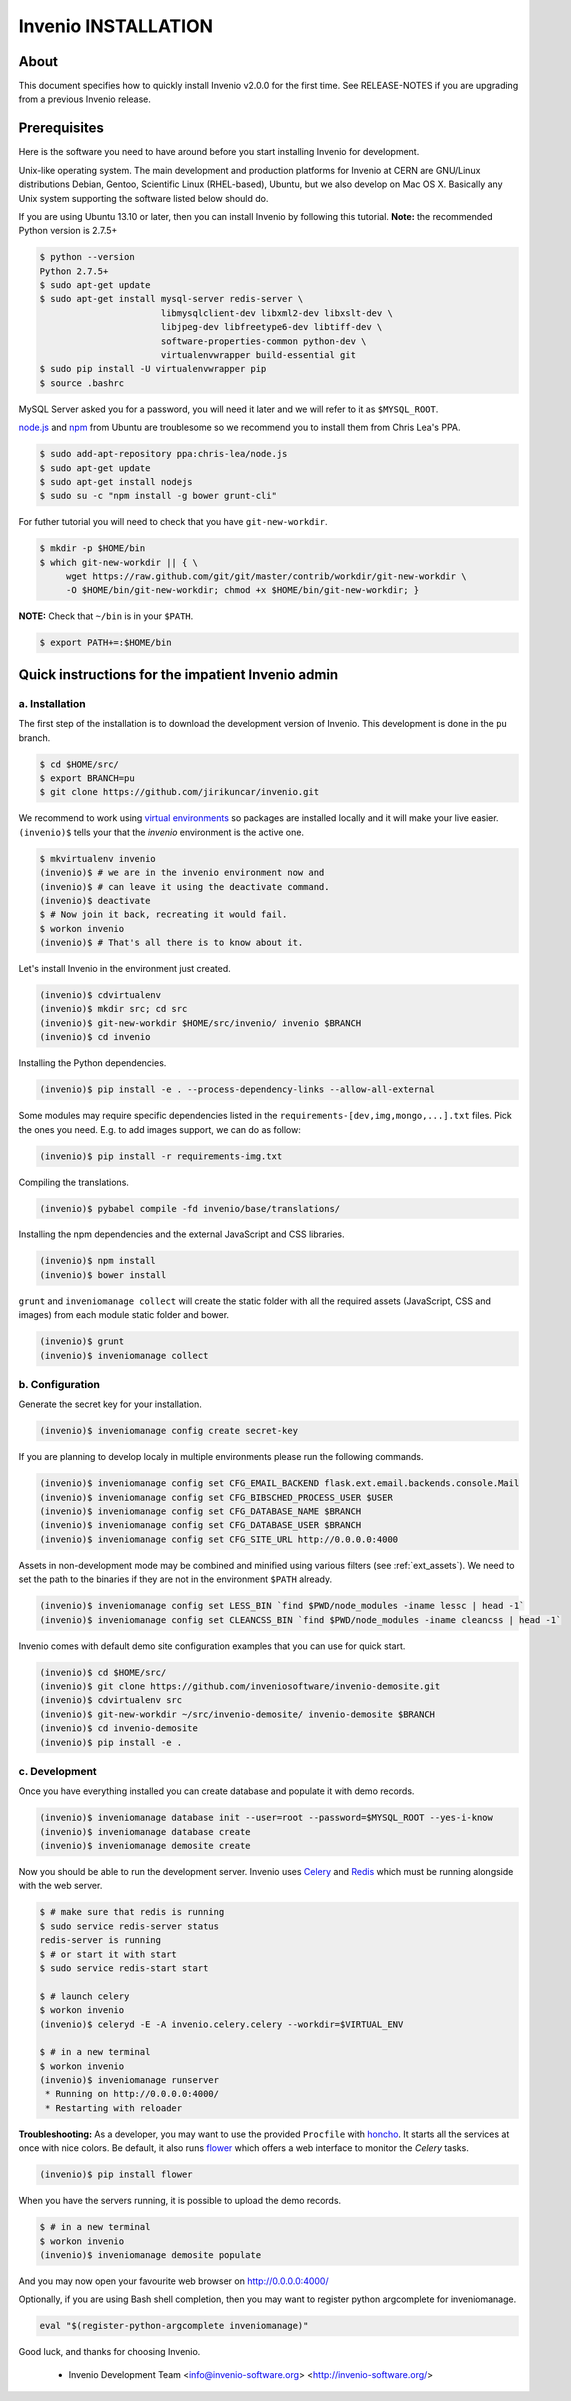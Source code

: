 Invenio INSTALLATION
====================

About
-----

This document specifies how to quickly install Invenio v2.0.0 for the first
time. See RELEASE-NOTES if you are upgrading from a previous Invenio release.

Prerequisites
-------------

Here is the software you need to have around before you start installing
Invenio for development.

Unix-like operating system.  The main development and production platforms for
Invenio at CERN are GNU/Linux distributions Debian, Gentoo, Scientific Linux
(RHEL-based), Ubuntu, but we also develop on Mac OS X.  Basically any Unix
system supporting the software listed below should do.

If you are using Ubuntu 13.10 or later, then you can install Invenio by
following this tutorial. **Note:** the recommended Python version is 2.7.5+

.. code-block:: console

    $ python --version
    Python 2.7.5+
    $ sudo apt-get update
    $ sudo apt-get install mysql-server redis-server \
                           libmysqlclient-dev libxml2-dev libxslt-dev \
                           libjpeg-dev libfreetype6-dev libtiff-dev \
                           software-properties-common python-dev \
                           virtualenvwrapper build-essential git
    $ sudo pip install -U virtualenvwrapper pip
    $ source .bashrc

MySQL Server asked you for a password, you will need it later and we will refer
to it as ``$MYSQL_ROOT``.

`node.js <http://nodejs.org/>`_ and `npm <https://www.npmjs.org/>`_ from Ubuntu
are troublesome so we recommend you to install them from Chris Lea's PPA.

.. code-block:: console

    $ sudo add-apt-repository ppa:chris-lea/node.js
    $ sudo apt-get update
    $ sudo apt-get install nodejs
    $ sudo su -c "npm install -g bower grunt-cli"

For futher tutorial you will need to check that you have ``git-new-workdir``.

.. code-block:: console

    $ mkdir -p $HOME/bin
    $ which git-new-workdir || { \
         wget https://raw.github.com/git/git/master/contrib/workdir/git-new-workdir \
         -O $HOME/bin/git-new-workdir; chmod +x $HOME/bin/git-new-workdir; }

**NOTE:** Check that ``~/bin`` is in your ``$PATH``.

.. code-block:: console

    $ export PATH+=:$HOME/bin


Quick instructions for the impatient Invenio admin
--------------------------------------------------

a. Installation
~~~~~~~~~~~~~~~

The first step of the installation is to download the development version of
Invenio. This development is done in the ``pu`` branch.

.. code-block:: console

    $ cd $HOME/src/
    $ export BRANCH=pu
    $ git clone https://github.com/jirikuncar/invenio.git

We recommend to work using
`virtual environments <http://www.virtualenv.org/>`_ so packages are installed
locally and it will make your live easier. ``(invenio)$`` tells your that the
*invenio* environment is the active one.

.. code-block:: console

    $ mkvirtualenv invenio
    (invenio)$ # we are in the invenio environment now and
    (invenio)$ # can leave it using the deactivate command.
    (invenio)$ deactivate
    $ # Now join it back, recreating it would fail.
    $ workon invenio
    (invenio)$ # That's all there is to know about it.

Let's install Invenio in the environment just created.

.. code-block:: console

    (invenio)$ cdvirtualenv
    (invenio)$ mkdir src; cd src
    (invenio)$ git-new-workdir $HOME/src/invenio/ invenio $BRANCH
    (invenio)$ cd invenio

Installing the Python dependencies.

.. code-block:: console

    (invenio)$ pip install -e . --process-dependency-links --allow-all-external

Some modules may require specific dependencies listed in the
``requirements-[dev,img,mongo,...].txt`` files. Pick the ones you need.
E.g. to add images support, we can do as follow:

.. code-block:: console

    (invenio)$ pip install -r requirements-img.txt

Compiling the translations.

.. code-block:: console

    (invenio)$ pybabel compile -fd invenio/base/translations/

Installing the npm dependencies and the external JavaScript and CSS libraries.

.. code-block:: console

    (invenio)$ npm install
    (invenio)$ bower install

``grunt`` and ``inveniomanage collect`` will create the static folder with all
the required assets (JavaScript, CSS and images) from each module static folder
and bower.

.. code-block:: console

    (invenio)$ grunt
    (invenio)$ inveniomanage collect


b. Configuration
~~~~~~~~~~~~~~~~

Generate the secret key for your installation.

.. code-block:: console

    (invenio)$ inveniomanage config create secret-key

If you are planning to develop localy in multiple environments please run
the following commands.

.. code-block:: console

    (invenio)$ inveniomanage config set CFG_EMAIL_BACKEND flask.ext.email.backends.console.Mail
    (invenio)$ inveniomanage config set CFG_BIBSCHED_PROCESS_USER $USER
    (invenio)$ inveniomanage config set CFG_DATABASE_NAME $BRANCH
    (invenio)$ inveniomanage config set CFG_DATABASE_USER $BRANCH
    (invenio)$ inveniomanage config set CFG_SITE_URL http://0.0.0.0:4000

Assets in non-development mode may be combined and minified using various
filters (see :ref:`ext_assets`). We need to set the path to the binaries if
they are not in the environment ``$PATH`` already.

.. code-block:: console

    (invenio)$ inveniomanage config set LESS_BIN `find $PWD/node_modules -iname lessc | head -1`
    (invenio)$ inveniomanage config set CLEANCSS_BIN `find $PWD/node_modules -iname cleancss | head -1`

Invenio comes with default demo site configuration examples that you can use
for quick start.

.. code-block:: console

    (invenio)$ cd $HOME/src/
    (invenio)$ git clone https://github.com/inveniosoftware/invenio-demosite.git
    (invenio)$ cdvirtualenv src
    (invenio)$ git-new-workdir ~/src/invenio-demosite/ invenio-demosite $BRANCH
    (invenio)$ cd invenio-demosite
    (invenio)$ pip install -e .


c. Development
~~~~~~~~~~~~~~

Once you have everything installed you can create database and populate it
with demo records.

.. code-block:: console

    (invenio)$ inveniomanage database init --user=root --password=$MYSQL_ROOT --yes-i-know
    (invenio)$ inveniomanage database create
    (invenio)$ inveniomanage demosite create

Now you should be able to run the development server. Invenio uses
`Celery <http://www.celeryproject.org/>`_ and `Redis <http://redis.io/>`_
which must be running alongside with the web server.

.. code-block:: console

    $ # make sure that redis is running
    $ sudo service redis-server status
    redis-server is running
    $ # or start it with start
    $ sudo service redis-start start

    $ # launch celery
    $ workon invenio
    (invenio)$ celeryd -E -A invenio.celery.celery --workdir=$VIRTUAL_ENV

    $ # in a new terminal
    $ workon invenio
    (invenio)$ inveniomanage runserver
     * Running on http://0.0.0.0:4000/
     * Restarting with reloader


**Troubleshooting:** As a developer, you may want to use the provided
``Procfile`` with `honcho <https://pypi.python.org/pypi/honcho>`_. It
starts all the services at once with nice colors. Be default, it also runs
`flower <https://pypi.python.org/pypi/flower>`_ which offers a web interface
to monitor the *Celery* tasks.

.. code-block:: console

    (invenio)$ pip install flower

When you have the servers running, it is possible to upload the demo records.

.. code-block:: console

    $ # in a new terminal
    $ workon invenio
    (invenio)$ inveniomanage demosite populate

And you may now open your favourite web browser on
`http://0.0.0.0:4000/ <http://0.0.0.0:4000/>`_

Optionally, if you are using Bash shell completion, then you may want to
register python argcomplete for inveniomanage.

.. code-block:: bash

    eval "$(register-python-argcomplete inveniomanage)"

Good luck, and thanks for choosing Invenio.

       - Invenio Development Team
         <info@invenio-software.org>
         <http://invenio-software.org/>
